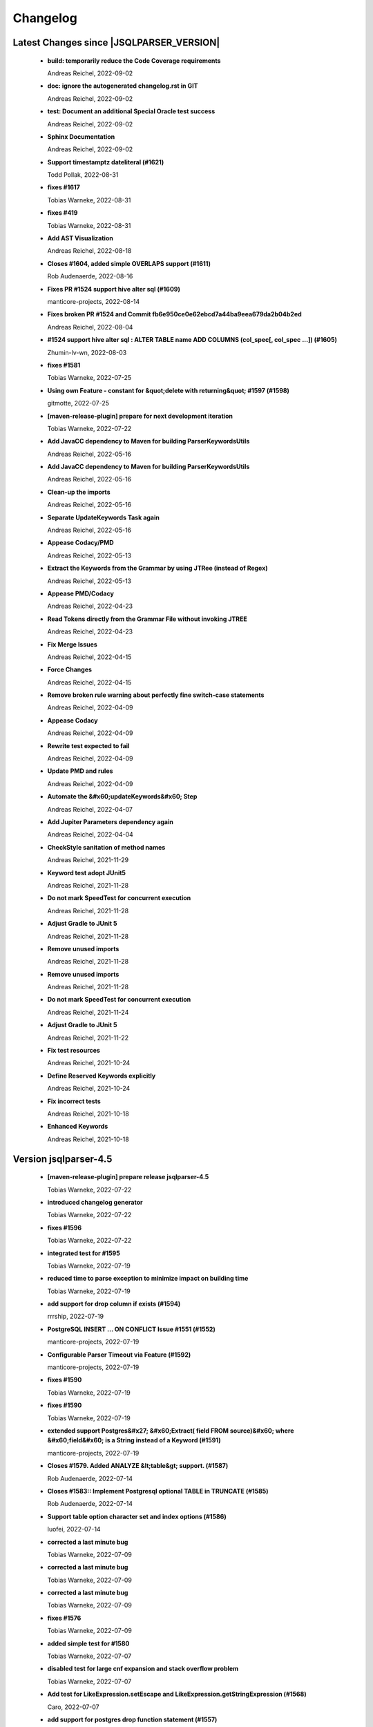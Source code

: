 
************************
Changelog
************************


Latest Changes since |JSQLPARSER_VERSION|
=============================================================


  * **build: temporarily reduce the Code Coverage requirements**
    
    Andreas Reichel, 2022-09-02
  * **doc: ignore the autogenerated changelog.rst in GIT**
    
    Andreas Reichel, 2022-09-02
  * **test: Document an additional Special Oracle test success**
    
    Andreas Reichel, 2022-09-02
  * **Sphinx Documentation**
    
    Andreas Reichel, 2022-09-02
  * **Support timestamptz dateliteral (#1621)**
    
    Todd Pollak, 2022-08-31
  * **fixes #1617**
    
    Tobias Warneke, 2022-08-31
  * **fixes #419**
    
    Tobias Warneke, 2022-08-31
  * **Add AST Visualization**
    
    Andreas Reichel, 2022-08-18
  * **Closes #1604, added simple OVERLAPS support (#1611)**
    
    Rob Audenaerde, 2022-08-16
  * **Fixes  PR #1524 support hive alter sql (#1609)**
    
    manticore-projects, 2022-08-14
  * **Fixes broken PR #1524 and Commit fb6e950ce0e62ebcd7a44ba9eea679da2b04b2ed**
    
    Andreas Reichel, 2022-08-04
  * **#1524  support hive alter sql : ALTER TABLE name ADD COLUMNS (col_spec[, col_spec ...]) (#1605)**
    
    Zhumin-lv-wn, 2022-08-03
  * **fixes #1581**
    
    Tobias Warneke, 2022-07-25
  * **Using own Feature - constant for &quot;delete with returning&quot; #1597 (#1598)**
    
    gitmotte, 2022-07-25
  * **[maven-release-plugin] prepare for next development iteration**
    
    Tobias Warneke, 2022-07-22
  * **Add JavaCC dependency to Maven for building ParserKeywordsUtils**
    
    Andreas Reichel, 2022-05-16
  * **Add JavaCC dependency to Maven for building ParserKeywordsUtils**
    
    Andreas Reichel, 2022-05-16
  * **Clean-up the imports**
    
    Andreas Reichel, 2022-05-16
  * **Separate UpdateKeywords Task again**
    
    Andreas Reichel, 2022-05-16
  * **Appease Codacy/PMD**
    
    Andreas Reichel, 2022-05-13
  * **Extract the Keywords from the Grammar by using JTRee (instead of Regex)**
    
    Andreas Reichel, 2022-05-13
  * **Appease PMD/Codacy**
    
    Andreas Reichel, 2022-04-23
  * **Read Tokens directly from the Grammar File without invoking JTREE**
    
    Andreas Reichel, 2022-04-23
  * **Fix Merge Issues**
    
    Andreas Reichel, 2022-04-15
  * **Force Changes**
    
    Andreas Reichel, 2022-04-15
  * **Remove broken rule warning about perfectly fine switch-case statements**
    
    Andreas Reichel, 2022-04-09
  * **Appease Codacy**
    
    Andreas Reichel, 2022-04-09
  * **Rewrite test expected to fail**
    
    Andreas Reichel, 2022-04-09
  * **Update PMD and rules**
    
    Andreas Reichel, 2022-04-09
  * **Automate the &#x60;updateKeywords&#x60; Step**
    
    Andreas Reichel, 2022-04-07
  * **Add Jupiter Parameters dependency again**
    
    Andreas Reichel, 2022-04-04
  * **CheckStyle sanitation of method names**
    
    Andreas Reichel, 2021-11-29
  * **Keyword test adopt JUnit5**
    
    Andreas Reichel, 2021-11-28
  * **Do not mark SpeedTest for concurrent execution**
    
    Andreas Reichel, 2021-11-28
  * **Adjust Gradle to JUnit 5**
    
    Andreas Reichel, 2021-11-28
  * **Remove unused imports**
    
    Andreas Reichel, 2021-11-28
  * **Remove unused imports**
    
    Andreas Reichel, 2021-11-28
  * **Do not mark SpeedTest for concurrent execution**
    
    Andreas Reichel, 2021-11-24
  * **Adjust Gradle to JUnit 5**
    
    Andreas Reichel, 2021-11-22
  * **Fix test resources**
    
    Andreas Reichel, 2021-10-24
  * **Define Reserved Keywords explicitly**
    
    Andreas Reichel, 2021-10-24
  * **Fix incorrect tests**
    
    Andreas Reichel, 2021-10-18
  * **Enhanced Keywords**
    
    Andreas Reichel, 2021-10-18

Version jsqlparser-4.5
=============================================================


  * **[maven-release-plugin] prepare release jsqlparser-4.5**
    
    Tobias Warneke, 2022-07-22
  * **introduced changelog generator**
    
    Tobias Warneke, 2022-07-22
  * **fixes #1596**
    
    Tobias Warneke, 2022-07-22
  * **integrated test for #1595**
    
    Tobias Warneke, 2022-07-19
  * **reduced time to parse exception to minimize impact on building time**
    
    Tobias Warneke, 2022-07-19
  * **add support for drop column if exists (#1594)**
    
    rrrship, 2022-07-19
  * **PostgreSQL INSERT ... ON CONFLICT Issue #1551 (#1552)**
    
    manticore-projects, 2022-07-19
  * **Configurable Parser Timeout via Feature (#1592)**
    
    manticore-projects, 2022-07-19
  * **fixes #1590**
    
    Tobias Warneke, 2022-07-19
  * **fixes #1590**
    
    Tobias Warneke, 2022-07-19
  * **extended support Postgres&#x27; &#x60;Extract( field FROM source)&#x60; where &#x60;field&#x60; is a String instead of a Keyword (#1591)**
    
    manticore-projects, 2022-07-19
  * **Closes #1579. Added ANALYZE &lt;table&gt; support. (#1587)**
    
    Rob Audenaerde, 2022-07-14
  * **Closes #1583:: Implement Postgresql optional TABLE in TRUNCATE (#1585)**
    
    Rob Audenaerde, 2022-07-14
  * **Support table option character set and index options (#1586)**
    
    luofei, 2022-07-14
  * **corrected a last minute bug**
    
    Tobias Warneke, 2022-07-09
  * **corrected a last minute bug**
    
    Tobias Warneke, 2022-07-09
  * **corrected a last minute bug**
    
    Tobias Warneke, 2022-07-09
  * **fixes #1576**
    
    Tobias Warneke, 2022-07-09
  * **added simple test for #1580**
    
    Tobias Warneke, 2022-07-07
  * **disabled test for large cnf expansion and stack overflow problem**
    
    Tobias Warneke, 2022-07-07
  * **Add test for LikeExpression.setEscape and LikeExpression.getStringExpression (#1568)**
    
    Caro, 2022-07-07
  * **add support for postgres drop function statement (#1557)**
    
    rrrship, 2022-07-06
  * **Add support for Hive dialect GROUPING SETS. (#1539)**
    
    chenwl, 2022-07-06
  * **fixes #1566**
    
    Tobias Warneke, 2022-06-28
  * **Postgres NATURAL LEFT/RIGHT joins (#1560)**
    
    manticore-projects, 2022-06-28
  * **compound statement tests (#1545)**
    
    Matthew Rathbone, 2022-06-08
  * **Allow isolation keywords as column name and aliases (#1534)**
    
    Tomer Shay (Shimshi), 2022-05-19
  * **added github action badge**
    
    Tobias, 2022-05-16
  * **Create maven.yml**
    
    Tobias, 2022-05-16
  * **introduced deparser and toString correction for insert output clause**
    
    Tobias Warneke, 2022-05-15
  * **revived compilable status after merge**
    
    Tobias Warneke, 2022-05-15
  * **INSERT with SetOperations (#1531)**
    
    manticore-projects, 2022-05-15
  * **#1516 rename without column keyword (#1533)**
    
    manticore-projects, 2022-05-11
  * **Add support for &#x60;... ALTER COLUMN ... DROP DEFAULT&#x60; (#1532)**
    
    manticore-projects, 2022-05-11
  * **#1527 DELETE ... RETURNING ... (#1528)**
    
    manticore-projects, 2022-05-11
  * **fixs #1520 (#1521)**
    
    chiangcho, 2022-05-11
  * **Unsupported statement (#1519)**
    
    manticore-projects, 2022-05-11
  * **fixes #1518**
    
    Tobias Warneke, 2022-04-26
  * **Update bug_report.md (#1512)**
    
    manticore-projects, 2022-04-22
  * **changed to allow #1481**
    
    Tobias Warneke, 2022-04-22
  * **Performance Improvements (#1439)**
    
    manticore-projects, 2022-04-14
  * **[maven-release-plugin] prepare for next development iteration**
    
    Tobias Warneke, 2022-04-10

Version jsqlparser-4.4
=============================================================


  * **[maven-release-plugin] prepare release jsqlparser-4.4**
    
    Tobias Warneke, 2022-04-10
  * **Json function Improvements (#1506)**
    
    manticore-projects, 2022-04-09
  * **fixes #1505**
    
    Tobias Warneke, 2022-04-09
  * **fixes #1502**
    
    Tobias Warneke, 2022-04-09
  * **Issue1500 - Circular References in &#x60;AllColumns&#x60; and &#x60;AllTableColumns&#x60; (#1501)**
    
    manticore-projects, 2022-04-03
  * **Optimize assertCanBeParsedAndDeparsed (#1389)**
    
    manticore-projects, 2022-04-02
  * **Add geometry distance operator (#1493)**
    
    Thomas Powell, 2022-04-02
  * **Support WITH TIES option in TOP #1435 (#1479)**
    
    Olivier Cavadenti, 2022-04-02
  * **https://github.com/JSQLParser/JSqlParser/issues/1483 (#1485)**
    
    gitmotte, 2022-04-02
  * **fixes #1482**
    
    Tobias Warneke, 2022-03-15
  * **fixes #1482**
    
    Tobias Warneke, 2022-03-15
  * **Extending CaseExpression, covering #1458 (#1459)**
    
    Mathieu Goeminne, 2022-03-15
  * **fixes #1471**
    
    Tobias Warneke, 2022-02-18
  * **fixes #1471**
    
    Tobias Warneke, 2022-02-18
  * **fixes #1470**
    
    Tobias Warneke, 2022-02-06
  * **Add support for IS DISTINCT FROM clause (#1457)**
    
    Tomer Shay (Shimshi), 2022-01-18
  * **fix fetch present in the end of union query (#1456)**
    
    chiangcho, 2022-01-18
  * **added SQL_CACHE implementation and changed**
    
    Tobias Warneke, 2022-01-09
  * **support for db2 with ru (#1446)**
    
    chiangcho, 2021-12-20
  * **[maven-release-plugin] prepare for next development iteration**
    
    Tobias Warneke, 2021-12-12

Version jsqlparser-4.3
=============================================================


  * **[maven-release-plugin] prepare release jsqlparser-4.3**
    
    Tobias Warneke, 2021-12-12
  * **updated readme.md to show all changes for version 4.3**
    
    Tobias Warneke, 2021-12-12
  * **Adjust Gradle to JUnit 5 (#1428)**
    
    manticore-projects, 2021-11-28
  * **corrected some maven plugin versions**
    
    Tobias Warneke, 2021-11-28
  * **fixes #1429**
    
    Tobias Warneke, 2021-11-23
  * **closes #1427**
    
    Tobias Warneke, 2021-11-21
  * **CreateTableTest**
    
    Tobias Warneke, 2021-11-21
  * **Support EMIT CHANGES for KSQL (#1426)**
    
    Olivier Cavadenti, 2021-11-21
  * **SelectTest.testMultiPartColumnNameWithDatabaseNameAndSchemaName**
    
    Tobias Warneke, 2021-11-21
  * **reformatted test source code**
    
    Tobias Warneke, 2021-11-21
  * **organize imports**
    
    Tobias Warneke, 2021-11-21
  * **replaced all junit 3 and 4 with junit 5 stuff**
    
    Tobias Warneke, 2021-11-21
  * **Support RESTART without value (#1425)**
    
    Olivier Cavadenti, 2021-11-20
  * **Add support for oracle UnPivot when use multi columns at once. (#1419)**
    
    LeiJun, 2021-11-19
  * **Fix issue in parsing TRY_CAST() function (#1391)**
    
    Prashant Sutar, 2021-11-19
  * **fixes #1414**
    
    Tobias Warneke, 2021-11-19
  * **Add support for expressions (such as columns) in AT TIME ZONE expressions (#1413)**
    
    Tomer Shay (Shimshi), 2021-11-19
  * **Add supported for quoted cast expressions for PostgreSQL (#1411)**
    
    Tomer Shay (Shimshi), 2021-11-19
  * **added USE SCHEMA &lt;schema&gt; and CREATE OR REPLACE &lt;table&gt; support; things that are allowed in Snowflake SQL (#1409)**
    
    Richard Kooijman, 2021-11-19
  * **Issue #420 Like Expression with Escape Expression (#1406)**
    
    manticore-projects, 2021-11-19
  * **fixes #1405 and some junit.jupiter stuff**
    
    Tobias Warneke, 2021-11-19
  * **#1401 add junit-jupiter-api (#1403)**
    
    gitmotte, 2021-11-19
  * **Support Postgres Dollar Quotes #1372 (#1395)**
    
    Olivier Cavadenti, 2021-11-19
  * **Add Delete / Update modifiers for MySQL #1254 (#1396)**
    
    Olivier Cavadenti, 2021-11-19
  * **Fixes #1381 (#1383)**
    
    manticore-projects, 2021-11-19
  * **Allows CASE ... ELSE ComplexExpression (#1388)**
    
    manticore-projects, 2021-11-02
  * **IN() with complex expressions (#1384)**
    
    manticore-projects, 2021-11-01
  * **Fixes #1385 and PR#1380 (#1386)**
    
    manticore-projects, 2021-10-22
  * **Fixes #1369 (#1370)**
    
    Ben Grabham, 2021-10-20
  * **Fixes #1371 (#1377)**
    
    manticore-projects, 2021-10-20
  * **LIMIT OFFSET with Expressions (#1378)**
    
    manticore-projects, 2021-10-20
  * **Oracle Multi Column Drop (#1379)**
    
    manticore-projects, 2021-10-20
  * **Support alias for UnPivot statement (see discussion #1374) (#1380)**
    
    fabriziodelfranco, 2021-10-20
  * **Issue1352 (#1353)**
    
    manticore-projects, 2021-10-09
  * **Enhance ALTER TABLE ... DROP CONSTRAINTS ... (#1351)**
    
    manticore-projects, 2021-10-08
  * **Function to use AllColumns or AllTableColumns Expression (#1350)**
    
    manticore-projects, 2021-10-08
  * **Postgres compliant ALTER TABLE ... RENAME TO ... (#1334)**
    
    manticore-projects, 2021-09-18
  * **Postgres compliant ALTER TABLE ... RENAME TO ... (#1334)**
    
    manticore-projects, 2021-09-18
  * **corrected readme to the new snapshot version**
    
    Tobias Warneke, 2021-09-08
  * **[maven-release-plugin] prepare for next development iteration**
    
    Tobias Warneke, 2021-09-08

Version jsqlparser-4.2
=============================================================


  * **[maven-release-plugin] prepare release jsqlparser-4.2**
    
    Tobias Warneke, 2021-09-08
  * **introducing test for issue #1328**
    
    Tobias Warneke, 2021-09-07
  * **included some distinct check**
    
    Tobias Warneke, 2021-09-07
  * **corrected a merge bug**
    
    Tobias Warneke, 2021-09-07
  * **Prepare4.2 (#1329)**
    
    manticore-projects, 2021-09-07
  * **CREATE TABLE AS (...) UNION (...) fails (#1309)**
    
    François Sécherre, 2021-09-07
  * **Fixes #1325 (#1327)**
    
    manticore-projects, 2021-09-06
  * **Implement Joins with multiple trailing ON Expressions (#1303)**
    
    manticore-projects, 2021-09-06
  * **Fix Gradle PMD and Checkstyle (#1318)**
    
    manticore-projects, 2021-09-01
  * **Fixes #1306 (#1311)**
    
    manticore-projects, 2021-08-28
  * **Update sets (#1317)**
    
    manticore-projects, 2021-08-27
  * **Special oracle tests (#1279)**
    
    manticore-projects, 2021-08-09
  * **Implements Hierarchical CONNECT_BY_ROOT Operator (#1282)**
    
    manticore-projects, 2021-08-09
  * **Implement Transact-SQL IF ELSE Statement Control Flows. (#1275)**
    
    manticore-projects, 2021-08-09
  * **Add some flexibility to the Alter Statement (#1293)**
    
    manticore-projects, 2021-08-02
  * **Implement Oracle&#x27;s Alter System (#1288)**
    
    manticore-projects, 2021-08-02
  * **Implement Oracle Named Function Parameters Func( param1 &#x3D;&gt; arg1, ...) (#1283)**
    
    manticore-projects, 2021-08-02
  * **Implement Gradle Buildsystem (#1271)**
    
    manticore-projects, 2021-08-02
  * **fixes #1272**
    
    Tobias Warneke, 2021-07-26
  * **Allowes JdbcParameter or JdbcNamedParameter for MySQL FullTextSearch (#1278)**
    
    manticore-projects, 2021-07-26
  * **Fixes #1267 Cast into RowConstructor (#1274)**
    
    manticore-projects, 2021-07-26
  * **Separate MySQL Special String Functions accepting Named Argument Separation as this could collide with ComplexExpressionList when InExpression is involved (#1285)**
    
    manticore-projects, 2021-07-26
  * **Implements Oracle RENAME oldTable TO newTable Statement (#1286)**
    
    manticore-projects, 2021-07-26
  * **Implement Oracle Purge Statement (#1287)**
    
    manticore-projects, 2021-07-26
  * **included jacoco to allow code coverage for netbeans**
    
    Tobias Warneke, 2021-07-18
  * **corrected a Lookahead problem**
    
    Tobias Warneke, 2021-07-16
  * **Json functions (#1263)**
    
    manticore-projects, 2021-07-16
  * **fixes #1255**
    
    Tobias Warneke, 2021-07-16
  * **Active JJDoc and let it create the Grammar BNF documentation (#1256)**
    
    manticore-projects, 2021-07-16
  * **Bump commons-io from 2.6 to 2.7 (#1265)**
    
    dependabot[bot], 2021-07-14
  * **Update README.md**
    
    Tobias, 2021-07-13
  * **Implement DB2 Special Register Date Time CURRENT DATE and CURRENT TIME (#1252)**
    
    manticore-projects, 2021-07-13
  * **Rename the PMD ruleset configuration file hoping for automatic synchronization with Codacy (#1251)**
    
    manticore-projects, 2021-07-13
  * **corrected .travis.yml**
    
    Tobias Warneke, 2021-07-05
  * **corrected .travis.yml**
    
    Tobias Warneke, 2021-07-05
  * **Update README.md**
    
    Tobias, 2021-07-05
  * **fixes #1250**
    
    Tobias Warneke, 2021-07-01
  * **[maven-release-plugin] prepare for next development iteration**
    
    Tobias Warneke, 2021-06-30

Version jsqlparser-4.1
=============================================================


  * **[maven-release-plugin] prepare release jsqlparser-4.1**
    
    Tobias Warneke, 2021-06-30
  * **fixes #1140**
    
    Tobias Warneke, 2021-06-30
  * **introduced #1248 halfway**
    
    Tobias Warneke, 2021-06-30
  * **Savepoint rollback (#1236)**
    
    manticore-projects, 2021-06-30
  * **Fixes Function Parameter List Brackets issue #1239 (#1240)**
    
    manticore-projects, 2021-06-30
  * **corrected javadoc problem**
    
    Tobias Warneke, 2021-06-27
  * **corrected some lookahead problem**
    
    Tobias Warneke, 2021-06-26
  * **RESET statement, SET PostgreSQL compatibility (#1104)**
    
    Роман Зотов, 2021-06-26
  * **corrected some lookahead problem**
    
    Tobias Warneke, 2021-06-26
  * **Implement Oracle Alter Session Statements (#1234)**
    
    manticore-projects, 2021-06-26
  * **fixes #1230**
    
    Tobias Warneke, 2021-06-26
  * **Support DELETE FROM T1 USING T2 WHERE ... (#1228)**
    
    francois-secherre, 2021-06-16
  * **Row access support (#1181)**
    
    Роман Зотов, 2021-06-16
  * **corrected lookahead problem of PR #1225**
    
    Tobias Warneke, 2021-06-14
  * **Delete queries without from, with a schema identifier fails (#1224)**
    
    François Sécherre, 2021-06-14
  * **Create temporary table t(c1, c2) as select ... (#1225)**
    
    francois-secherre, 2021-06-14
  * **Nested with items (#1221)**
    
    manticore-projects, 2021-06-10
  * **Implement GROUP BY () without columns (#1218)**
    
    manticore-projects, 2021-06-03
  * **TSQL Compliant NEXT VALUE FOR sequence_id (but keeping the spurious NEXTVAL FOR expression) (#1216)**
    
    manticore-projects, 2021-06-02
  * **Pmd clean up (#1215)**
    
    manticore-projects, 2021-06-02
  * **Add support for boolean &#x27;XOR&#x27; operator (#1193)**
    
    Adaptive Recognition, 2021-06-02
  * **Update README.md**
    
    Tobias, 2021-05-31
  * **Implement WITH for DELETE, UPDATE and MERGE statements (#1217)**
    
    manticore-projects, 2021-05-31
  * **increases complex scanning range**
    
    Tobias Warneke, 2021-05-26
  * **Allow Complex Parsing of Functions (#1200)**
    
    manticore-projects, 2021-05-26
  * **Add support for AT TIME ZONE expressions (#1196)**
    
    Tomer Shay (Shimshi), 2021-05-25
  * **fixes #1211**
    
    Tobias Warneke, 2021-05-25
  * **fixes #1212**
    
    Tobias Warneke, 2021-05-25
  * **Fix Nested CASE WHEN performance, fixes issue #1162 (#1208)**
    
    manticore-projects, 2021-05-25
  * **Add support for casts in json expressions (#1189)**
    
    Tomer Shay (Shimshi), 2021-05-10
  * **fixes #1185**
    
    Tobias Warneke, 2021-05-04
  * **supporting/fixing unique inside sql function such as count eg - SELECT count(UNIQUE col2) FROM mytable (#1184)**
    
    RajaSudharsan Adhikesavan, 2021-05-01
  * **Oracle compliant ALTER TABLE ADD/MODIFY deparser (#1163)**
    
    manticore-projects, 2021-04-21
  * **Pmd (#1165)**
    
    manticore-projects, 2021-04-20
  * **function order by support (#1108)**
    
    Роман Зотов, 2021-04-20
  * **fixes #1159**
    
    Tobias Warneke, 2021-04-16
  * **added improvements of pr to readme**
    
    Tobias Warneke, 2021-04-16
  * **Assorted fixes to the Java CC Parser definition (#1153)**
    
    manticore-projects, 2021-04-16
  * **fixes #1138**
    
    Tobias Warneke, 2021-04-10
  * **fixes #1138**
    
    Tobias Warneke, 2021-04-10
  * **fixes #1137**
    
    Tobias Warneke, 2021-04-10
  * **fixes #1136**
    
    Tobias Warneke, 2021-04-10
  * **issue #1134 adressed**
    
    Tobias Warneke, 2021-03-20
  * **Add support for union_with_brackets_and_orderby (#1131)**
    
    Tomer Shay (Shimshi), 2021-03-14
  * **Add support for union without brackets and with limit (#1132)**
    
    Tomer Shay (Shimshi), 2021-03-14
  * **Add support for functions in an interval expression (#1099)**
    
    Tomer Shay (Shimshi), 2021-03-14
  * **subArray support arr[1:3] (#1109)**
    
    Роман Зотов, 2021-02-05
  * **bug fix (#769)**
    
    Kunal jha, 2021-02-05
  * **Array contructor support (#1105)**
    
    Роман Зотов, 2021-02-04
  * **Partial support construct tuple as simple expression (#1107)**
    
    Роман Зотов, 2021-01-31
  * **support create table parameters without columns, parameter values any names (#1106)**
    
    Роман Зотов, 2021-01-31
  * **fixes #995**
    
    Tobias Warneke, 2021-01-13
  * **fixes #1100**
    
    Tobias Warneke, 2021-01-13
  * **next correction of parenthesis around unions**
    
    Tobias Warneke, 2021-01-11
  * **fixes #992**
    
    Tobias Warneke, 2021-01-07
  * **corrected patch for case as table name**
    
    Tobias Warneke, 2021-01-07
  * **Added support for the Case keyword in table names (#1093)**
    
    Tomer Shay (Shimshi), 2021-01-07
  * **corrected some javadoc parameter**
    
    Tobias Warneke, 2021-01-03
  * **added missing pivot test files**
    
    Tobias Warneke, 2021-01-03
  * **fixes #282 - first refactoring to allow with clause as a start in insert and update**
    
    Tobias Warneke, 2021-01-02
  * **fixes #282 - first refactoring to allow with clause as a start in insert and update**
    
    Tobias Warneke, 2021-01-02
  * **Update README.md**
    
    Tobias, 2021-01-02
  * **fixes #887**
    
    Tobias Warneke, 2021-01-02
  * **fixes #1091 - added H2 casewhen function with conditional parameters**
    
    Tobias Warneke, 2021-01-01
  * **fixes #1091 - added H2 casewhen function with conditional parameters**
    
    Tobias Warneke, 2021-01-01
  * **[maven-release-plugin] prepare for next development iteration**
    
    Tobias Warneke, 2021-01-01

